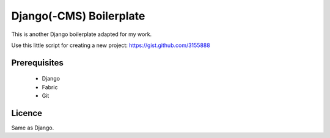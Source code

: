 Django(-CMS) Boilerplate
========================

This is another Django boilerplate adapted for my work.

Use this little script for creating a new project:
https://gist.github.com/3155888


Prerequisites
-------------

 * Django
 * Fabric
 * Git


Licence
-------

Same as Django.
